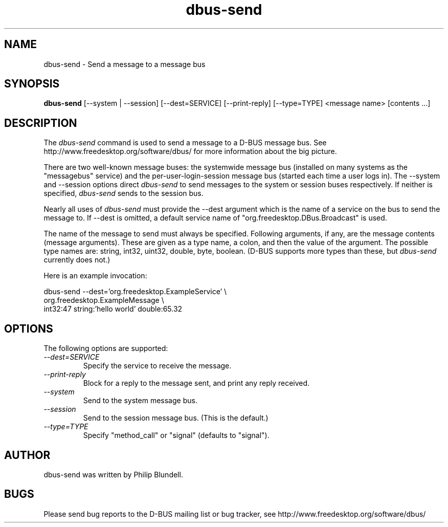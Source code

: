.\" 
.\" dbus-send manual page.
.\" Copyright (C) 2003 Red Hat, Inc.
.\"
.TH dbus-send 1
.SH NAME
dbus-send \- Send a message to a message bus
.SH SYNOPSIS
.PP
.B dbus-send
[\-\-system | \-\-session] [\-\-dest=SERVICE] [\-\-print-reply] [\-\-type=TYPE] <message name> [contents ...]

.SH DESCRIPTION

The \fIdbus-send\fP command is used to send a message to a D-BUS message
bus. See http://www.freedesktop.org/software/dbus/ for more 
information about the big picture.

.PP
There are two well-known message buses: the systemwide message bus 
(installed on many systems as the "messagebus" service) and the 
per-user-login-session message bus (started each time a user logs in).
The \-\-system and \-\-session options direct \fIdbus-send\fP to send
messages to the system or session buses respectively.  If neither is
specified, \fIdbus-send\fP sends to the session bus.

.PP 
Nearly all uses of \fIdbus-send\fP must provide the \-\-dest argument
which is the name of a service on the bus to send the message to. If
\-\-dest is omitted, a default service name of
"org.freedesktop.DBus.Broadcast" is used.  

.PP
The name of the message to send must always be specified. Following
arguments, if any, are the message contents (message arguments).
These are given as a type name, a colon, and then the value of the
argument. The possible type names are: string, int32, uint32, double,
byte, boolean.  (D-BUS supports more types than these, but
\fIdbus-send\fP currently does not.)

.PP
Here is an example invocation:
.nf

  dbus-send \-\-dest='org.freedesktop.ExampleService'     \\
            org.freedesktop.ExampleMessage              \\
            int32:47 string:'hello world' double:65.32

.fi

.SH OPTIONS
The following options are supported:
.TP
.I "--dest=SERVICE"
Specify the service to receive the message.
.TP
.I "--print-reply"
Block for a reply to the message sent, and print any reply received.
.TP
.I "--system"
Send to the system message bus.
.TP
.I "--session"
Send to the session message bus.  (This is the default.)
.TP
.I "--type=TYPE"
Specify "method_call" or "signal" (defaults to "signal").

.SH AUTHOR
dbus-send was written by Philip Blundell.

.SH BUGS
Please send bug reports to the D-BUS mailing list or bug tracker,
see http://www.freedesktop.org/software/dbus/
